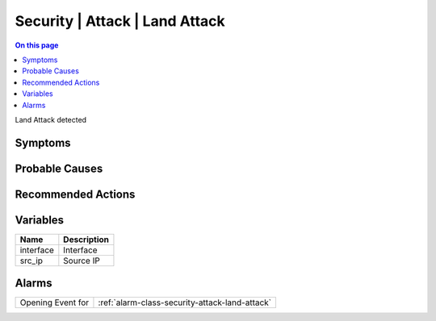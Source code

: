 .. _event-class-security-attack-land-attack:

===============================
Security | Attack | Land Attack
===============================
.. contents:: On this page
    :local:
    :backlinks: none
    :depth: 1
    :class: singlecol

Land Attack detected

Symptoms
--------
.. todo::
    Describe Security | Attack | Land Attack symptoms

Probable Causes
---------------
.. todo::
    Describe Security | Attack | Land Attack probable causes

Recommended Actions
-------------------
.. todo::
    Describe Security | Attack | Land Attack recommended actions

Variables
----------
==================== ==================================================
Name                 Description
==================== ==================================================
interface            Interface
src_ip               Source IP
==================== ==================================================

Alarms
------
================= ======================================================================
Opening Event for :ref:`alarm-class-security-attack-land-attack`
================= ======================================================================
